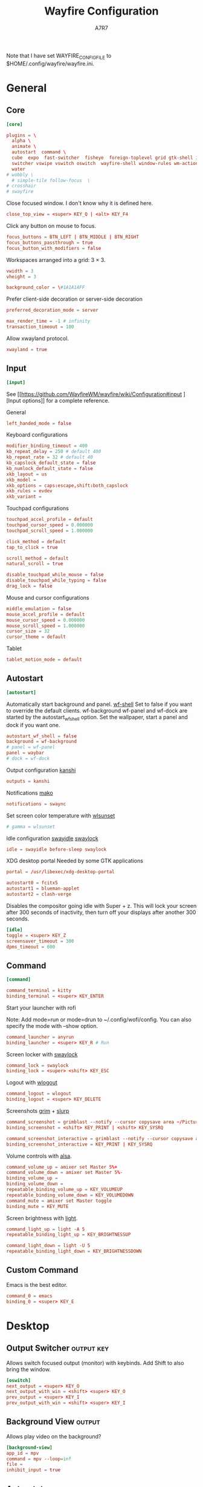 #+title: Wayfire Configuration
#+author: A7R7
#+language: en
#+PROPERTY: header-args:conf :tangle wayfire.ini
#+PROPERTY: header-args:toml :tangle wayfire.ini
#+AUTO_TANGLE: t

Note that I have set WAYFIRE_CONFIG_FILE to $HOME/.config/wayfire/wayfire.ini.

* General
** Core
#+begin_src conf
[core]
#+end_src
#+begin_src toml
plugins = \
  alpha \
  animate \
  autostart  command \
  cube  expo  fast-switcher  fisheye  foreign-toplevel grid gtk-shell idle invert move   place resize scale scale-title-filter \
  switcher vswipe vswitch oswitch  wayfire-shell window-rules wm-actions  wrot zoom decoration\
  water
# wobbly \
  # simple-tile follow-focus  \
# crosshair
# swayfire
#+end_src

Close focused window. I don't know why it is defined here.
#+begin_src toml
close_top_view = <super> KEY_Q | <alt> KEY_F4
#+end_src
Click any button on mouse to focus.
#+begin_src toml
focus_buttons = BTN_LEFT | BTN_MIDDLE | BTN_RIGHT
focus_buttons_passthrough = true
focus_button_with_modifiers = false
#+end_src


Workspaces arranged into a grid: 3 × 3.
#+begin_src toml
vwidth = 3
vheight = 3
#+end_src
#+begin_src toml
background_color = \#1A1A1AFF
#+end_src


Prefer client-side decoration or server-side decoration
#+begin_src toml
preferred_decoration_mode = server
#+end_src

#+begin_src toml
max_render_time = -1 # infinity
transaction_timeout = 100
#+end_src

Allow xwayland protocol.
#+begin_src conf
xwayland = true
#+end_src
** Input
#+begin_src conf
[input]
#+end_src

See [[https://github.com/WayfireWM/wayfire/wiki/Configuration#input
][Input options]] for a complete reference.

General
#+begin_src conf
left_handed_mode = false
#+end_src

Keyboard configurations
#+begin_src conf
modifier_binding_timeout = 400
kb_repeat_delay = 250 # default 400
kb_repeat_rate = 32 # default 40
kb_capslock_default_state = false
kb_numlock_default_state = false
xkb_layout = us
xkb_model =
xkb_options = caps:escape,shift:both_capslock
xkb_rules = evdev
xkb_variant =
#+end_src


Touchpad configurations
#+begin_src conf
touchpad_accel_profile = default
touchpad_cursor_speed = 0.000000
touchpad_scroll_speed = 1.000000

click_method = default
tap_to_click = true

scroll_method = default
natural_scroll = true

disable_touchpad_while_mouse = false
disable_touchpad_while_typing = false
drag_lock = false
#+end_src

Mouse and cursor configurations
#+begin_src conf
middle_emulation = false
mouse_accel_profile = default
mouse_cursor_speed = 0.000000
mouse_scroll_speed = 1.000000
cursor_size = 32
cursor_theme = default
#+end_src

Tablet
#+begin_src conf
tablet_motion_mode = default
#+end_src
** COMMENT Output
You can get the names of your outputs with [[https://github.com/emersion/wlr-randr][wlr-randr]].
See also [[https://wayland.emersion.fr/kanshi/][kanshi]] for configuring your outputs automatically.
See [[https://github.com/WayfireWM/wayfire/wiki/Configuration#output][Output options]] for a complete reference.

#+begin_src conf
[output:eDP-1]
mode = 2520x1680@60000
position = 3584,0
transform = normal
scale = 1.0
#+end_src

#+begin_src conf
[output:DP-2]
mode = 2560x1440@75000
position = 1024,0
transform = normal
scale = 1.0
#+end_src

#+begin_src conf
[output:HDMI-A-1]
mode = 1280x1024@60000
position = 0,0
transform = 90
scale = 1.0
#+end_src

** Autostart
#+begin_src conf
[autostart]
#+end_src

Automatically start background and panel. [[https://github.com/WayfireWM/wf-shell][wf-shell]]
Set to false if you want to override the default clients.
wf-background wf-panel and wf-dock are started by the autostart_wf_shell option.
Set the wallpaper, start a panel and dock if you want one.
#+begin_src toml
autostart_wf_shell = false
background = wf-background
# panel = wf-panel
panel = waybar
# dock = wf-dock
#+end_src

Output configuration [[https://wayland.emersion.fr/kanshi/][kanshi]]
#+begin_src conf
outputs = kanshi
#+end_src

Notifications [[https://wayland.emersion.fr/mako/][mako]]
#+begin_src conf
notifications = swaync
#+end_src

Set screen color temperature with [[https://sr.ht/~kennylevinsen/wlsunset/][wlsunset]]
#+begin_src conf
# gamma = wlsunset
#+end_src

Idle configuration [[https://github.com/swaywm/swayidle][swayidle]] [[https://github.com/swaywm/swaylock][swaylock]]
#+begin_src conf
idle = swayidle before-sleep swaylock
#+end_src

XDG desktop portal
Needed by some GTK applications
#+begin_src conf
portal = /usr/libexec/xdg-desktop-portal
#+end_src

#+begin_src conf
autostart0 = fcitx5
autostart1 = blueman-applet
autostart2 = clash-verge
#+end_src

Disables the compositor going idle with Super + z.
This will lock your screen after 300 seconds of inactivity, then turn off your displays after another 300 seconds.
#+begin_src conf
[idle]
toggle = <super> KEY_Z
screensaver_timeout = 300
dpms_timeout = 600
#+end_src

** Command
#+begin_src conf
[command]
#+end_src

#+begin_src conf
command_terminal = kitty
binding_terminal = <super> KEY_ENTER
#+end_src

Start your launcher with rofi
# [[https://hg.sr.ht/~scoopta/wofi][wofi]]
Note: Add mode=run or mode=drun to ~/.config/wofi/config.
You can also specify the mode with --show option.
#+begin_src conf
command_launcher = anyrun
binding_launcher = <super> KEY_R # Run
#+end_src

Screen locker with [[https://github.com/swaywm/swaylock][swaylock]]
#+begin_src conf
command_lock = swaylock
binding_lock = <super> <shift> KEY_ESC
#+end_src

Logout with [[https://github.com/ArtsyMacaw/wlogout][wlogout]]
#+begin_src conf
command_logout = wlogout
binding_logout = <super> KEY_DELETE
#+end_src

Screenshots [[https://wayland.emersion.fr/grim/][grim]] + [[https://wayland.emersion.fr/slurp/][slurp]]
#+begin_src conf
command_screenshot = grimblast --notify --cursor copysave area ~/Pictures/$(date +'%Y-%m-%d_%H-%M-%S_1.png')
binding_screenshot = <shift> KEY_PRINT | <shift> KEY_SYSRQ
#+end_src
#+begin_src conf
command_screenshot_interactive = grimblast --notify --cursor copysave area ~/Pictures/$(date +'%Y-%m-%d_%H-%M-%S_1.png')
binding_screenshot_interactive = KEY_PRINT | KEY_SYSRQ
#+end_src

Volume controls with [[https://alsa-project.org][alsa]].
#+begin_src conf
command_volume_up = amixer set Master 5%+
command_volume_down = amixer set Master 5%-
binding_volume_up =
binding_volume_down =
repeatable_binding_volume_up = KEY_VOLUMEUP
repeatable_binding_volume_down = KEY_VOLUMEDOWN
command_mute = amixer set Master toggle
binding_mute = KEY_MUTE
#+end_src

Screen brightness with [[https://haikarainen.github.io/light/][light]].
#+begin_src conf
command_light_up = light -A 5
repeatable_binding_light_up = KEY_BRIGHTNESSUP
#+end_src

#+begin_src conf
command_light_down = light -U 5
repeatable_binding_light_down = KEY_BRIGHTNESSDOWN
#+end_src

** Custom Command
Emacs is the best editor.
#+begin_src conf
command_0 = emacs
binding_0 = <super> KEY_E
#+end_src

* Desktop
** Output Switcher :output:key:
Allows switch focused output (monitor) with keybinds.
Add Shift to also bring the window.
#+begin_src conf
[oswitch]
next_output = <super> KEY_O
next_output_with_win = <shift> <super> KEY_O
prev_output = <super> KEY_I
prev_output_with_win = <shift> <super> KEY_I
#+end_src
** Background View :output:
Allows play video on the background?
#+begin_src conf
[background-view]
app_id = mpv
command = mpv --loop=inf
file =
inhibit_input = true
#+end_src
** Autorotate :output:key:
Allows rotating the output
#+begin_src conf
[autorotate-iio]
lock_rotation = false
rotate_down   = <alt> <ctrl> <super> KEY_DOWN
rotate_left   = <alt> <ctrl> <super> KEY_LEFT
rotate_right  = <alt> <ctrl> <super> KEY_RIGHT
rotate_up     = <alt> <ctrl> <super> KEY_UP
#+end_src
** Idle :output:key:

A plugin for idel settings, such as screen savers and DPMs.
#+begin_src conf
[idle]
cube_max_zoom = 1.500000
cube_rotate_speed = 1.000000
cube_zoom_speed = 1000
disable_initially = false
disable_on_fullscreen = true
dpms_timeout = 600
screensaver_timeout = 300
#+end_src
#+begin_src conf
toggle = <super> KEY_Z
#+end_src
** Preserve Output :output:
restore windows to their original position if outputs are temporarily disconnected.
#+begin_src conf
[preserve-output]
last_output_focus_timeout = 10000
#+end_src
** Crosshair :output:
Show a crosshair on the cursor.
#+begin_src conf
[crosshair]
line_color = \#FF0000FF
line_width = 2
#+end_src
** Scale :workspace:key:
Bring all windows in current/all workspaces to the desktop for further action.
Another kind of overview.
#+begin_src conf
[scale]
# behavior
allow_zoom = false
duration = 400
middle_click_close = false
bg_color = \#1A1A1AE6
include_minimized = false
# appearance
inactive_alpha = 0.750000
minimized_alpha = 0.450000
spacing = 50
text_color = \#CCCCCCFF
title_font_size = 16
title_overlay = all
title_position = center
#+end_src
keybinds
#+begin_src conf
toggle =
toggle_all = <super> KEY_P
#+end_src
#+begin_src conf

#+end_src
** Scale title filter :workspace:
type in the scale interface to
#+begin_src conf
[scale-title-filter]
bg_color = \#00000080
case_sensitive = false
font_size = 30
overlay = true
share_filter = false
text_color = \#CCCCCCCC
#+end_src
** TODO Join Views
#+begin_src conf
[join-views]
#+end_src
** Extra gestures :touchscreen:touch:
#+begin_src conf
[extra-gestures]
close_fingers = 20
move_delay = 500
move_fingers = 3
#+end_src
** Expo :workspace:key:
Can show an overview of all workspaces.
Workspaces are arranged into a grid of 3 × 3.
See ~core.vwidth~ and ~core.vheight~ for configuring the grid.
#+begin_src conf
[expo]
background = \#1A1A1AFF
duration = 300
inactive_brightness = 0.700000
keyboard_interaction = true
offset = 10
transition_length = 200
#+end_src

#+begin_src conf
toggle = <super>
select_workspace_1 = KEY_1 | KEY_KP7
select_workspace_2 = KEY_2 | KEY_KP8
select_workspace_3 = KEY_3 | KEY_KP9
select_workspace_4 = KEY_4 | KEY_KP4
select_workspace_5 = KEY_5 | KEY_KP5
select_workspace_6 = KEY_6 | KEY_KP6
select_workspace_7 = KEY_7 | KEY_KP1
select_workspace_8 = KEY_8 | KEY_KP2
select_workspace_9 = KEY_9 | KEY_KP3
#+end_src
** Viewport Switcher :workspace:key:
#+begin_src conf
[vswitch]
background = \#1A1A1AFF
duration   = 300
gap        = 20
wraparound = false
#+end_src

Keybindings.
Switch to workspace with super + j/k/l/;.
Move the focused window with the same key-bindings, but add Shift.
#+begin_src conf
binding_left   = <super> KEY_J                 #| <ctrl> <super> KEY_LEFT
binding_down   = <super> KEY_L                 #| <ctrl> <super> KEY_DOWN
binding_up     = <super> KEY_K                 #| <ctrl> <super> KEY_UP
binding_right  = <super> KEY_SEMICOLON         #| <ctrl> <super> KEY_RIGHT
binding_last   =
with_win_left  = <super> <shift> KEY_J         #| <ctrl> <super> <shift> KEY_LEFT
with_win_down  = <super> <shift> KEY_L         #| <ctrl> <super> <shift> KEY_DOWN
with_win_up    = <super> <shift> KEY_K         #| <ctrl> <super> <shift> KEY_UP
with_win_right = <super> <shift> KEY_SEMICOLON #| <ctrl> <super> <shift> KEY_RIGHT
with_win_last  =
send_win_left  = <alt> <super> KEY_J
send_win_down  = <alt> <super> KEY_L
send_win_up    = <alt> <super> KEY_K
send_win_right = <alt> <super> KEY_SEMICOLON
send_win_last  =
binding_1      = <super> KEY_1
binding_2      = <super> KEY_2
binding_3      = <super> KEY_3
binding_4      = <super> KEY_4
binding_5      = <super> KEY_5
binding_6      = <super> KEY_6
binding_7      = <super> KEY_7
binding_8      = <super> KEY_8
binding_9      = <super> KEY_9
with_win_1     = <shift> <super> KEY_1
with_win_2     = <shift> <super> KEY_2
with_win_3     = <shift> <super> KEY_3
with_win_4     = <shift> <super> KEY_4
with_win_5     = <shift> <super> KEY_5
with_win_6     = <shift> <super> KEY_6
with_win_7     = <shift> <super> KEY_7
with_win_8     = <shift> <super> KEY_8
with_win_9     = <shift> <super> KEY_9
send_win_1     = <alt> <super> KEY_1
send_win_2     = <alt> <super> KEY_2
send_win_3     = <alt> <super> KEY_3
send_win_4     = <alt> <super> KEY_4
send_win_5     = <alt> <super> KEY_5
send_win_6     = <alt> <super> KEY_6
send_win_7     = <alt> <super> KEY_7
send_win_8     = <alt> <super> KEY_8
send_win_9     = <alt> <super> KEY_9

#+end_src

** Viewport Swipe :workspace:touch:
This plugin allow switch viewport (or workspace) by swiping the touchpad.
#+begin_src conf
[vswipe]
background               = \#1A1A1AFF
fingers                  = 4
delta_threshold          = 24.000000
duration                 = 180
enable_horizontal        = true
enable_vertical          = true
enable_free_movement     = true
enable_smooth_transition = true
gap                      = 32.000000
speed_cap                = 0.050000
speed_factor             = 256.000000
threshold                = 0.350000
#+end_src
** Cube :workspace:key:mouse:
Shows the current workspace row as a rotatable cube.
The current workspace row contains workspaces in one row of  core.grid.
#+begin_src conf
[cube]
background = \#1A1A1AFF
background_mode = simple
cubemap_image =
deform = 0
initial_animation = 350
light = true
skydome_mirror = true
skydome_texture =
speed_spin_horiz = 0.020000
speed_spin_vert = 0.020000
speed_zoom = 0.070000
zoom = 0.100000
#+end_src
Keybinds.
#+begin_src conf
activate = <ctrl> <super> BTN_LEFT
rotate_left = <ctrl> <super> KEY_J
rotate_right = <ctrl> <super> KEY_SEMICOLON
#+end_src
** Workspace Sets :workspace:
Allows manipulation of workspace sets.
#+begin_src conf
[wsets]
label_duration = 2000
#+end_src
** Workspace name :workspace:
#+begin_src conf
[workspace-names]
background_color = \#333333B3
background_radius = 30.000000
display_duration = 500
font = sans-serif
margin = 0
position = center
show_option_names = false
text_color = \#FFFFFFFF
#+end_src
** Zoom :effect:mouse:
Makes part area of an output looks larger.
#+begin_src conf
[zoom]
interpolation_method = 0
smoothing_duration = 300
speed = 0.010000
#+end_src
Keybinds.
Press super and scroll the mousewheel to zoom.
#+begin_src conf
modifier = <super>
#+end_src
** Invert :effect:key:
Invert the colors of current output.
#+begin_src conf
[invert]
preserve_hue = false
toggle = <alt> <super> KEY_I
#+end_src
* Window
** Move :mouse:
A plugin to move windows around by dragging them from any part of the window.
#+begin_src conf
[move]
enable_snap = true
enable_snap_off = true
join_views = false
preview_base_border = \#404080CC
preview_base_color = \#8080FF80
preview_border_width = 3
quarter_snap_threshold = 50
snap_off_threshold = 10
snap_threshold = 10
workspace_switch_after = -1
#+end_src
Keybinds.
Drag windows by Super and left mouse button.
#+begin_src conf
activate = <super> BTN_LEFT
#+end_src
** Resize :mouse:
A plugin to resize windows by dragging them from any part of the window, not just the edges.
#+begin_src conf
[resize]
activate_preserve_aspect = none
#+end_src

Keybinds.
Resize windows with right mouse button + Super.
#+begin_src conf
activate = <super> BTN_RIGHT
#+end_src
** Grid :key:
Position the windows in certain regions of the output.
#+begin_src conf
[grid]
duration = 300
type = crossfade
#+end_src

#+begin_src conf
slot_bl = <super> KEY_KP1
slot_b  = <super> KEY_KP2
slot_br = <super> KEY_KP3
slot_l  = <super> KEY_KP4 | <super> KEY_LEFT
slot_c  = <super> KEY_KP5 | <super> KEY_UP
slot_r  = <super> KEY_KP6 | <super> KEY_RIGHT
slot_tl = <super> KEY_KP7
slot_t  = <super> KEY_KP8
slot_tr = <super> KEY_KP9
restore = <super> KEY_KP0 | <super> KEY_DOWN
#+end_src
** Switcher :key:
A plugin to change active window with an animation
#+begin_src conf
[switcher]
speed = 500
view_thumbnail_rotation = 30
view_thumbnail_scale = 1.000000
#+end_src
Keybinds
#+begin_src conf
next_view = <alt> KEY_TAB
prev_view = <alt> <shift> KEY_TAB
#+end_src
** Fast Switcher :key:
Similar to Switcher, but change active window instantly.
#+begin_src conf
[fast-switcher]
inactive_alpha = 0.700000
#+end_src
#+begin_src conf
activate = <alt> KEY_ESC
activate_backward = <alt> <shift> KEY_ESC
#+end_src
** Place
Position newly opened windows
#+begin_src conf
[place]
mode = center
#+end_src
** WM-actions :key:
A plugin which provides many window management functionalities.
#+begin_src conf
[wm-actions]
minimize = none
send_to_back = none
toggle_always_on_top = <super> KEY_X
toggle_fullscreen = <super> KEY_F
toggle_maximize = none
toggle_showdesktop = none
toggle_sticky = <shift> <super> KEY_X
#+end_src
** Follow Focus
Allows auto focusing window by moving cursor onto the window.
It's better to use this plugin together with simple tile.
Setting focus_delay to 1 will cause crash on window dragging.
#+begin_src conf
[follow-focus]
change_output = true
change_view = true
focus_delay = 0
raise_on_top = true
threshold = 10
#+end_src
** Simple Tile :key:mouse:
Provides some tilling window manager features.
#+begin_src conf
[simple-tile]
animation_duration = 150
inner_gap_size = 5
outer_horiz_gap_size = 5
outer_vert_gap_size = 5
keep_fullscreen_on_adjacent = true
preview_base_border = \#404080CC
preview_base_color = \#8080FF80
preview_border_width = 3
tile_by_default = all # all types of window
#+end_src

#+begin_src conf
key_toggle = <super> KEY_N
key_focus_above = <super> KEY_COMMA
key_focus_below = <super> KEY_DOT
key_focus_left = <super> KEY_M
key_focus_right = <super> KEY_SLASH
button_move = <super> BTN_LEFT
button_resize = <super> BTN_RIGHT
#+end_src
** Fullscreen :key:
#+begin_src conf
[force-fullscreen]
constrain_pointer = false
constraint_area = view
preserve_aspect = true
transparent_behind_views = true
x_skew = 0.000000
y_skew = 0.000000
#+end_src
#+begin_src conf
key_toggle_fullscreen = <alt> <super> KEY_F
#+end_src
** Focus stealing prevention
#+begin_src conf
[focus-steal-prevent]
cancel_keys = KEY_ENTER
deny_focus_views = none
timeout = 1000
#+end_src
** Decoration :visual:
Default decorations around xwayland windows.
#+begin_src conf
[decoration]
active_color = \#406BBF70
inactive_color = \#333333DD
border_size = 4
# title_height = 30
title_height = 0
button_order = minimize maximize close
font = sans-serif
ignore_views = none
#+end_src
** Animation :visual:
Provides animation when a window is opened or closed.
#+begin_src conf
[animate]
close_animation = zoom
duration = 200
enabled_for = (type equals "toplevel" | (type equals "x-or" & focusable equals true))
fade_duration = 400
fade_enabled_for = type equals "overlay"
fire_color = \#B22303FF
fire_duration = 300
fire_enabled_for = none
fire_particle_size = 16.000000
fire_particles = 2000
open_animation = zoom
random_fire_color = false
startup_duration = 600
zoom_duration = 500
zoom_enabled_for = none
#+end_src
** Blur :visual:
A plugin to blur windows. Resource intensive.
#+begin_src conf
[blur]
blur_by_default = type is "toplevel"
bokeh_degrade = 1
bokeh_iterations = 15
bokeh_offset = 5.000000
box_degrade = 1
box_iterations = 2
box_offset = 1.000000
gaussian_degrade = 1
gaussian_iterations = 2
gaussian_offset = 1.000000
kawase_degrade = 8
kawase_iterations = 2
kawase_offset = 2.000000
method = kawase
saturation = 1.000000
toggle = none
#+end_src
** Wobbly :visual:
This plugin makes windows wobbly.
Dragging windows around or changing their sizes will have a wobbly animation.
#+begin_src conf
[wobbly]
friction = 3.000000
spring_k = 8.000000
grid_resolution = 6
#+end_src
** Keycolor :visual:
Modify the alpha channel of a specific color of all the windows
#+begin_src conf
[keycolor]
color = \#000000FF
opacity = 0.250000
threshold = 0.500000
#+end_src
** Alpha :visual:mouse:
Change opacity by scrolling + Super + Alt.
#+begin_src conf
[alpha]
min_value = 0.100000
#+end_src
#+begin_src conf
modifier = <super> <alt>
#+end_src
** Window Zoom :visual:mouse:key:
Change the zoom level of windows.
#+begin_src conf
[winzoom]
nearest_filtering = false
preserve_aspect = true
zoom_step = 0.100000
#+end_src
#+begin_src config
modifier = <ctrl> <super>
dec_x_binding = <ctrl> <super> KEY_LEFT
dec_y_binding = <ctrl> <super> KEY_UP
inc_x_binding = <ctrl> <super> KEY_RIGHT
inc_y_binding = <ctrl> <super> KEY_DOWN
#+end_src
** Window Rotate :visual:mouse:key:
Rotate windows. Can rotate in 2d and in 3d.
#+begin_src conf
[wrot]
invert = false # invert 3d directions
reset_radius = 25.000000
sensitivity = 24
#+end_src
Keybinds.
#+begin_src conf
activate = <ctrl> <super> BTN_RIGHT
activate-3d = <shift> <super> BTN_RIGHT
reset = <ctrl> <super> KEY_R
reset-one = <super> KEY_R | <super> BTN_MIDDLE
#+end_src
* Utility
** Fisheye :visual:key:
Fisheye effect.
#+begin_src conf
[fisheye]
radius = 450.000000
zoom = 7.000000
#+end_src
#+begin_src conf
toggle = <super> <ctrl> KEY_F
#+end_src
** Water :visual:mouse:
Water effect.
#+begin_src conf
[water]
activate = <ctrl> <super> BTN_LEFT
#+end_src
** Magnifier :effect:key:
Create a window which serves as a magnifier and shows the area around the cursor, enlarged.
#+begin_src conf
[mag]
default_height = 500
toggle = <alt> <super> KEY_M
zoom_level = 75
#+end_src
** Annotate :mouse:key:
Allows drawing on the output
#+begin_src conf
[annotate]
clear_workspace = <alt> <super> KEY_C
draw = <alt> <super> BTN_LEFT
from_center = true
line_width = 3.000000
method = draw
stroke_color = \#FF0000FF
#+end_src
** Hide cursor :key:
#+begin_src conf
[hide-cursor]
hide_delay = 2000
toggle = <ctrl> <super> KEY_H
#+end_src
** Viewshot :key:
#+begin_src conf
[view-shot]
capture = <alt> <super> BTN_MIDDLE
command = notify-send "The view under cursor was captured to %f"
filename = /tmp/snapshot-%F-%T.png
#+end_src
** Show repaint :key:
#+begin_src conf
[showrepaint]
reduce_flicker = true
toggle = <alt> <super> KEY_S
#+end_src
** Bench
Display fps on each output
#+begin_src conf
[bench]
average_frames = 25
position = top_center
#+end_src
** Workarounds
#+begin_src conf
[workarounds]
all_dialogs_modal = true
app_id_mode = stock
dynamic_repaint_delay = false
enable_so_unloading = false
force_preferred_decoration_mode = false
remove_output_limits = false
use_external_output_configuration = false
#+end_src
** IPC
#+begin_src conf
[ipc]

[ipc-rules]

#+end_src
** Hinge
#+begin_src conf
[hinge]
filename = /sys/bus/iio/devices/iio:device1/in_angl0_raw
flip_degree = 180
poll_freq = 200
#+end_src
* Rules
#+begin_src conf
[window-rules]
maximize_alacritty = on created if app_id is "Alacritty" then maximize
#+end_src
* Shell
** Background
#+begin_src conf
#+end_src
** Dock
** Panel
wayfire-shell
#+begin_src conf

#+end_src
* Debug
:PROPERTIES:
:header-args:toml: :tangle wayfire-debug.ini
:END:

#+begin_src toml
[core]
plugins = \
  alpha \
  animate \
  autostart  command \
  cube  expo  fast-switcher  fisheye  foreign-toplevel grid gtk-shell idle invert move oswitch  place resize scale scale-title-filter shortcuts-inhibit \
  switcher vswipe vswitch water wayfire-shell window-rules wm-actions wobbly wrot zoom \
# simple-tile follow-focus \
# crosshair
# swayfire

close_top_view = <alt> KEY_Q | <alt> KEY_F4

focus_buttons = BTN_LEFT | BTN_MIDDLE | BTN_RIGHT
focus_buttons_passthrough = true
focus_button_with_modifiers = false

vwidth = 3
vheight = 3

background_color = \#1A1A1AFF

preferred_decoration_mode = server

max_render_time = -1 # infinity
transaction_timeout = 100

xwayland = true

[input]

left_handed_mode = false

modifier_binding_timeout = 400
kb_repeat_delay = 250 # default 400
kb_repeat_rate = 32 # default 40
kb_capslock_default_state = false
kb_numlock_default_state = false
xkb_layout = us
xkb_model =
xkb_options = caps:escape,shift:both_capslock
xkb_rules = evdev
xkb_variant =

touchpad_accel_profile = default
touchpad_cursor_speed = 0.000000
touchpad_scroll_speed = 1.000000

click_method = default
tap_to_click = true

scroll_method = default
natural_scroll = true

disable_touchpad_while_mouse = false
disable_touchpad_while_typing = false
drag_lock = false

middle_emulation = false
mouse_accel_profile = default
mouse_cursor_speed = 0.000000
mouse_scroll_speed = 1.000000
cursor_size = 32
cursor_theme = default

tablet_motion_mode = default

[autostart]

autostart_wf_shell = false
background = wf-background
# panel = wf-panel
panel = waybar
# dock = wf-dock

outputs = kanshi

notifications = swaync

# gamma = wlsunset

idle = swayidle before-sleep swaylock

portal = /usr/libexec/xdg-desktop-portal

autostart0 = fcitx5
autostart1 = clash-verge

[idle]
toggle = <alt> KEY_Z
screensaver_timeout = 300
dpms_timeout = 600

[command]

command_terminal = kitty
binding_terminal = <alt> KEY_ENTER

command_launcher = anyrun
binding_launcher = <alt> KEY_R # Run

command_lock = swaylock
binding_lock = <alt> <shift> KEY_ESC

command_logout = wlogout
binding_logout = <alt> KEY_DELETE

command_screenshot = grimblast --notify --cursor copysave area ~/Pictures/$(date +'%Y-%m-%d_%H-%M-%S_1.png')
binding_screenshot = <shift> KEY_PRINT | <shift> KEY_SYSRQ

command_screenshot_interactive = grimblast --notify --cursor copysave area ~/Pictures/$(date +'%Y-%m-%d_%H-%M-%S_1.png')
binding_screenshot_interactive = KEY_PRINT | KEY_SYSRQ

command_volume_up = amixer set Master 5%+
repeatable_binding_volume_up = KEY_VOLUMEUP
command_volume_down = amixer set Master 5%-
repeatable_binding_volume_down = KEY_VOLUMEDOWN
command_mute = amixer set Master toggle
binding_mute = KEY_MUTE

command_light_up = light -A 5
repeatable_binding_light_up = KEY_BRIGHTNESSUP

command_light_down = light -U 5
repeatable_binding_light_down = KEY_BRIGHTNESSDOWN

command_0 = emacs
binding_0 = <alt> KEY_M
always_binding_0 =
always_binding_launcher =
always_binding_light_down =
always_binding_light_up =
always_binding_lock =
always_binding_logout =
always_binding_mute =
always_binding_screenshot =
always_binding_screenshot_interactive =
always_binding_terminal =
always_binding_volume_down =
always_binding_volume_up =
binding_light_down =
binding_light_up =
binding_volume_down =
binding_volume_up =
release_binding_0 =
release_binding_launcher =
release_binding_light_down =
release_binding_light_up =
release_binding_lock =
release_binding_logout =
release_binding_mute =
release_binding_screenshot =
release_binding_screenshot_interactive =
release_binding_terminal =
release_binding_volume_down =
release_binding_volume_up =
repeatable_binding_0 =
repeatable_binding_launcher =
repeatable_binding_lock =
repeatable_binding_logout =
repeatable_binding_mute =
repeatable_binding_screenshot =
repeatable_binding_screenshot_interactive =
repeatable_binding_terminal =

[oswitch]
next_output = <alt> KEY_COMMA
next_output_with_win = <shift> <alt> KEY_COMMA
# prev_output = <alt> KEY_DOT
# prev_output_with_win = <shift> <alt> KEY_DOT

[background-view]
app_id = mpv
command = mpv --loop=inf
file =
inhibit_input = true

[autorotate-iio]
lock_rotation = false
rotate_down   = <alt> <ctrl> KEY_DOWN
rotate_left   = <alt> <ctrl> KEY_LEFT
rotate_right  = <alt> <ctrl> KEY_RIGHT
rotate_up     = <alt> <ctrl> KEY_UP

[idle]
cube_max_zoom = 1.500000
cube_rotate_speed = 1.000000
cube_zoom_speed = 1000
disable_initially = false
disable_on_fullscreen = true
dpms_timeout = 600
screensaver_timeout = 300

toggle = <super> KEY_Z

[preserve-output]
last_output_focus_timeout = 10000

[crosshair]
line_color = \#FF0000FF
line_width = 2

[scale]
# behavior
allow_zoom = false
duration = 750
middle_click_close = false
bg_color = \#1A1A1AE6
include_minimized = false
# appearance
inactive_alpha = 0.750000
minimized_alpha = 0.450000
spacing = 50
text_color = \#CCCCCCFF
title_font_size = 16
title_overlay = all
title_position = center

toggle =
toggle_all = <super> KEY_P

[scale-title-filter]
bg_color = \#00000080
case_sensitive = false
font_size = 30
overlay = true
share_filter = false
text_color = \#CCCCCCCC

[join-views]

[extra-gestures]
close_fingers = 20
move_delay = 500
move_fingers = 3

[expo]
background = \#1A1A1AFF
duration = 300
inactive_brightness = 0.700000
keyboard_interaction = true
offset = 10
transition_length = 200

toggle = <alt>
select_workspace_1 = KEY_1 | KEY_KP1
select_workspace_2 = KEY_2 | KEY_KP2
select_workspace_3 = KEY_3 | KEY_KP3
select_workspace_4 = KEY_4 | KEY_KP4
select_workspace_5 = KEY_5 | KEY_KP5
select_workspace_6 = KEY_6 | KEY_KP6
select_workspace_7 = KEY_7 | KEY_KP7
select_workspace_8 = KEY_8 | KEY_KP8
select_workspace_9 = KEY_9 | KEY_KP9

[vswitch]
background = \#1A1A1AFF
duration   = 300
gap        = 20
wraparound = false

binding_left   = <alt> KEY_J                 #| <ctrl> <alt> KEY_LEFT
binding_down   = <alt> KEY_L                 #| <ctrl> <alt> KEY_DOWN
binding_up     = <alt> KEY_K                 #| <ctrl> <alt> KEY_UP
binding_right  = <alt> KEY_SEMICOLON         #| <ctrl> <alt> KEY_RIGHT
binding_last   =
with_win_left  = <alt> <shift> KEY_J         #| <ctrl> <alt> <shift> KEY_LEFT
with_win_down  = <alt> <shift> KEY_L         #| <ctrl> <alt> <shift> KEY_DOWN
with_win_up    = <alt> <shift> KEY_K         #| <ctrl> <alt> <shift> KEY_UP
with_win_right = <alt> <shift> KEY_SEMICOLON #| <ctrl> <alt> <shift> KEY_RIGHT
with_win_last  =
# send_win_left  = <alt> <super> KEY_J
# send_win_down  = <alt> <super> KEY_L
# send_win_up    = <alt> <super> KEY_K
# send_win_right = <alt> <super> KEY_SEMICOLON
send_win_last  =
binding_1      = <alt> KEY_1
binding_2      = <alt> KEY_2
binding_3      = <alt> KEY_3
binding_4      = <alt> KEY_4
binding_5      = <alt> KEY_5
binding_6      = <alt> KEY_6
binding_7      = <alt> KEY_7
binding_8      = <alt> KEY_8
binding_9      = <alt> KEY_9
with_win_1     = <shift> <alt> KEY_1
with_win_2     = <shift> <alt> KEY_2
with_win_3     = <shift> <alt> KEY_3
with_win_4     = <shift> <alt> KEY_4
with_win_5     = <shift> <alt> KEY_5
with_win_6     = <shift> <alt> KEY_6
with_win_7     = <shift> <alt> KEY_7
with_win_8     = <shift> <alt> KEY_8
with_win_9     = <shift> <alt> KEY_9
# send_win_1     = <alt> <super> KEY_1
# send_win_2     = <alt> <super> KEY_2
# send_win_3     = <alt> <super> KEY_3
# send_win_4     = <alt> <super> KEY_4
# send_win_5     = <alt> <super> KEY_5
# send_win_6     = <alt> <super> KEY_6
# send_win_7     = <alt> <super> KEY_7
# send_win_8     = <alt> <super> KEY_8
# send_win_9     = <alt> <super> KEY_9

[vswipe]
background               = \#1A1A1AFF
fingers                  = 4
delta_threshold          = 24.000000
duration                 = 180
enable_horizontal        = true
enable_vertical          = true
enable_free_movement     = true
enable_smooth_transition = true
gap                      = 32.000000
speed_cap                = 0.050000
speed_factor             = 256.000000
threshold                = 0.350000

[cube]
background = \#1A1A1AFF
background_mode = simple
cubemap_image =
deform = 0
initial_animation = 350
light = true
skydome_mirror = true
skydome_texture =
speed_spin_horiz = 0.020000
speed_spin_vert = 0.020000
speed_zoom = 0.070000
zoom = 0.100000

activate = <ctrl> <alt> BTN_LEFT
rotate_left = <ctrl> <alt> KEY_J
rotate_right = <ctrl> <alt> KEY_SEMICOLON

[wsets]
label_duration = 2000

[workspace-names]
background_color = \#333333B3
background_radius = 30.000000
display_duration = 500
font = sans-serif
margin = 0
position = center
show_option_names = false
text_color = \#FFFFFFFF

[zoom]
interpolation_method = 0
smoothing_duration = 300
speed = 0.010000

modifier = <alt>

[invert]
preserve_hue = false
toggle = <shift> <alt> KEY_I

[move]
enable_snap = true
enable_snap_off = true
join_views = false
preview_base_border = \#404080CC
preview_base_color = \#8080FF80
preview_border_width = 3
quarter_snap_threshold = 50
snap_off_threshold = 10
snap_threshold = 10
workspace_switch_after = -1

activate = <alt> BTN_LEFT

[resize]
activate_preserve_aspect = none

activate = <alt> BTN_RIGHT

[grid]
duration = 300
type = crossfade

slot_bl = <alt> KEY_KP1
slot_b  = <alt> KEY_KP2
slot_br = <alt> KEY_KP3
slot_l  = <alt> KEY_KP4 | <alt> KEY_LEFT
slot_c  = <alt> KEY_KP5 | <alt> KEY_UP
slot_r  = <alt> KEY_KP6 | <alt> KEY_RIGHT
slot_tl = <alt> KEY_KP7
slot_t  = <alt> KEY_KP8
slot_tr = <alt> KEY_KP9
restore = <alt> KEY_KP0 | <alt> KEY_DOWN

[switcher]
speed = 500
view_thumbnail_rotation = 30
view_thumbnail_scale = 1.000000

next_view = <alt> KEY_TAB
prev_view = <alt> <shift> KEY_TAB

[fast-switcher]
inactive_alpha = 0.700000

activate = <alt> KEY_ESC
activate_backward = <alt> <shift> KEY_ESC

[place]
mode = center

[wm-actions]
minimize = none
send_to_back = none
toggle_always_on_top = <alt> KEY_X
toggle_fullscreen = <alt> KEY_F
toggle_maximize = none
toggle_showdesktop = none
toggle_sticky = <shift> <alt> KEY_X

[follow-focus]
change_output = true
change_view = true
focus_delay = 0
raise_on_top = true
threshold = 10

[simple-tile]
animation_duration = 0
inner_gap_size = 5
keep_fullscreen_on_adjacent = true
outer_horiz_gap_size = 0
outer_vert_gap_size = 0
preview_base_border = \#404080CC
preview_base_color = \#8080FF80
preview_border_width = 3
tile_by_default = all # all types of window

key_toggle = <alt> KEY_F1
key_focus_above = <alt> KEY_K
key_focus_below = <alt> KEY_L
key_focus_left = <alt> KEY_J
key_focus_right = <alt> KEY_SEMICOLON
button_move = <alt> BTN_LEFT
button_resize = <alt> BTN_RIGHT

[force-fullscreen]
constrain_pointer = false
constraint_area = view
preserve_aspect = true
transparent_behind_views = true
x_skew = 0.000000
y_skew = 0.000000

key_toggle_fullscreen = <alt> <alt> KEY_F

[focus-steal-prevent]
cancel_keys = KEY_ENTER
deny_focus_views = none
timeout = 1000

[decoration]
active_color = \#222222AA
border_size = 4
button_order = minimize maximize close
font = sans-serif
ignore_views = none
inactive_color = \#333333DD
title_height = 30

[animate]
close_animation = zoom
duration = 200
enabled_for = (type equals "toplevel" | (type equals "x-or" & focusable equals true))
fade_duration = 400
fade_enabled_for = type equals "overlay"
fire_color = \#B22303FF
fire_duration = 300
fire_enabled_for = none
fire_particle_size = 16.000000
fire_particles = 2000
open_animation = zoom
random_fire_color = false
startup_duration = 600
zoom_duration = 500
zoom_enabled_for = none

[blur]
blur_by_default = type is "toplevel"
bokeh_degrade = 1
bokeh_iterations = 15
bokeh_offset = 5.000000
box_degrade = 1
box_iterations = 2
box_offset = 1.000000
gaussian_degrade = 1
gaussian_iterations = 2
gaussian_offset = 1.000000
kawase_degrade = 8
kawase_iterations = 2
kawase_offset = 2.000000
method = kawase
saturation = 1.000000
toggle = none

[wobbly]
friction = 3.000000
spring_k = 8.000000
grid_resolution = 6

[keycolor]
color = \#000000FF
opacity = 0.250000
threshold = 0.500000

[alpha]
min_value = 0.100000

modifier = <alt> <alt>

[winzoom]
nearest_filtering = false
preserve_aspect = true
zoom_step = 0.100000

[wrot]
invert = false # invert 3d directions
reset_radius = 25.000000
sensitivity = 24

activate = <ctrl> <alt> BTN_RIGHT
activate-3d = <shift> <alt> BTN_RIGHT
reset = <ctrl> <alt> KEY_R
reset-one = <alt> KEY_R

[fisheye]
radius = 450.000000
zoom = 7.000000

toggle = <alt> <ctrl> KEY_F

[water]
activate = <ctrl> <alt> BTN_LEFT

[mag]
default_height = 500
toggle = <alt> <alt> KEY_M
zoom_level = 75

[annotate]
clear_workspace = <alt> <alt> KEY_C
draw = <alt> <alt> BTN_LEFT
from_center = true
line_width = 3.000000
method = draw
stroke_color = \#FF0000FF

[hide-cursor]
hide_delay = 2000
toggle = <ctrl> <alt> KEY_H

[view-shot]
capture = <alt> BTN_MIDDLE
command = notify-send "The view under cursor was captured to %f"
filename = /tmp/snapshot-%F-%T.png

[showrepaint]
reduce_flicker = true
toggle = <alt> KEY_S

[bench]
average_frames = 25
position = top_center

[workarounds]
all_dialogs_modal = true
app_id_mode = stock
dynamic_repaint_delay = false
enable_so_unloading = false
force_preferred_decoration_mode = false
remove_output_limits = false
use_external_output_configuration = false

[ipc]

[ipc-rules]

[hinge]
filename = /sys/bus/iio/devices/iio:device1/in_angl0_raw
flip_degree = 180
poll_freq = 200

[window-rules]
maximize_alacritty = on created if app_id is "Alacritty" then maximize
#+end_src
